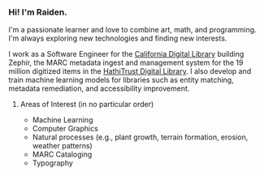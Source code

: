 #+OPTIONS: toc:nil
#+OPTIONS: num:nil

*** Hi! I'm Raiden.
I'm a passionate learner and love to combine art, math, and programming. I'm always exploring new technologies and finding new interests.

I work as a Software Engineer for the [[https://cdlib.org][California Digital Library]] building Zephir, the MARC metadata ingest and management system for the 19 million digitized items in the [[https://hathitrust.org][HathiTrust Digital Library]]. I also develop and train machine learning models for libraries such as entity matching, metadata remediation, and accessibility improvement.

**** Areas of Interest (in no particular order)
- Machine Learning
- Computer Graphics
- Natural processes (e.g., plant growth, terrain formation, erosion, weather patterns)
- MARC Cataloging
- Typography
